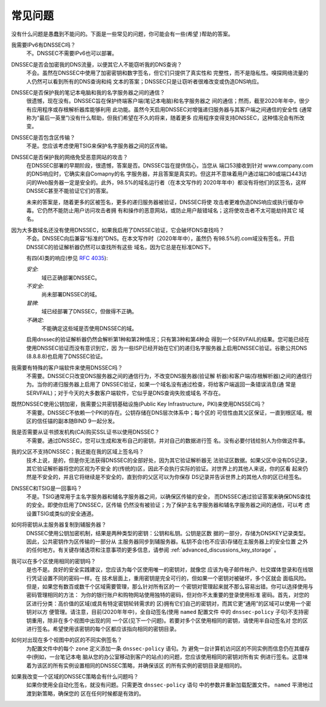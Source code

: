 .. 
   Copyright (C) Internet Systems Consortium, Inc. ("ISC")
   
   This Source Code Form is subject to the terms of the Mozilla Public
   License, v. 2.0. If a copy of the MPL was not distributed with this
   file, you can obtain one at https://mozilla.org/MPL/2.0/.
   
   See the COPYRIGHT file distributed with this work for additional
   information regarding copyright ownership.

.. _dnssec_commonly_asked_questions:

常见问题
------------------------

没有什么问题是愚蠢到不能问的。下面是一些常见的问题，你可能会有一些(希望
)帮助的答案。

我需要IPv6有DNSSEC吗？
   不。DNSSEC不需要IPv6也可以部署。

DNSSEC是否会加密我的DNS流量，以便其它人不能窃听我的DNS查询？
   不会。虽然在DNSSEC中使用了加密密钥和数字签名，但它们只提供了真实性和
   完整性，而不是隐私性。嗅探网络流量的人仍然可以看到所有的DNS查询和纯
   文本的答案；DNSSEC只是让窃听者很难改变或伪造DNS响应。

DNSSEC是否保护我的笔记本电脑和我的名字服务器之间的通信？
   很遗憾，现在没有。DNSSEC旨在保护终端客户端(笔记本电脑)和名字服务器之
   间的通信；然而，截至2020年年中，很少有应用程序或存根解析器库能够利用
   此功能。虽然今天启用DNSSEC对增强递归服务器与其客户端之间通信的安全性
   (通常称为“最后一英里”)没有什么帮助，但我们希望在不久的将来，随着更多
   应用程序变得支持DNSSEC，这种情况会有所改变。

DNSSEC是否包含区传输？
   不是。您应该考虑使用TSIG来保护名字服务器之间的区传输。

DNSSEC是否保护我的网络免受恶意网站的攻击？
   在DNSSEC部署的早期阶段，很遗憾，答案是否。DNSSEC旨在提供信心，当您从
   端口53接收到针对 www.company.com 的DNS响应时，它确实来自Comapny的名
   字服务器，并且答案是真实的。但这并不意味着用户通过端口80或端口443访
   问的Web服务器一定是安全的。此外，98.5%的域名运行者（在本文写作的
   2020年年中）都没有将他们的区签名，这样DNSSEC甚至不能验证它们的答案。

   未来的答案是，随着更多的区被签名，更多的递归服务器被验证，DNSSEC将使
   攻击者更难伪造DNS响应或执行缓存中毒。它仍然不能防止用户访问攻击者拥
   有和操作的恶意网站，或防止用户敲错域名；这将使攻击者不太可能劫持其它
   域名。

因为大多数域名还没有使用DNSSEC，如果我启用了DNSSEC验证，它会破坏DNS查找吗？
   不会。DNSSEC向后兼容“标准的”DNS。在本文写作时（2020年年中），虽然仍
   有98.5%的.com域没有签名，开启DNSSEC的验证解析器仍然可以查找所有这些
   域名，因为它总是在标准DNS下。
  
   有四(4)类的响应(参见 :rfc:`4035`):
  
   *安全*:
      域已正确部署DNSSEC。

   *不安全*:
      尚未部署DNSSEC的域。

   *冒牌*:
      域已经部署了DNSSEC，但做得不正确。

   *不确定*:
      不能确定这些域是否使用DNSSEC的域。

   启用dnssec的验证解析器仍然会解析第1种和第2种情况；只有第3种和第4种会
   得到一个SERVFAIL的结果。您可能已经在使用DNSSEC验证而没有意识到它，因
   为一些ISP已经开始在它们的递归名字服务器上启用DNSSEC验证。谷歌公共DNS
   (8.8.8.8)也启用了DNSSEC验证。

我需要有特殊的客户端软件来使用DNSSEC吗？
   不需要。DNSSEC只改变DNS服务器之间的通信行为，不改变DNS服务器(验证解
   析器)和客户端(存根解析器)之间的通信行为。当你的递归服务器上启用了
   DNSSEC验证，如果一个域名没有通过检查，将给客户端返回一条错误消息(通
   常是SERVFAIL)；对于今天的大多数客户端软件，它似乎是DNS查询失败或域名
   不存在。

既然DNSSEC使用公钥加密，我需要公共密钥基础设施(Public Key Infrastructure，PKI)来使用DNSSEC吗？
   不需要。DNSSEC不依赖一个PKI的存在。公钥存储在DNS层次体系中；每个区的
   可信性由其父区保证，一直到根区域。根区的信任锚的副本随BIND 9一起分发。

我是否需要从证书颁发机构(CA)购买SSL证书以使用DNSSEC？
   不需要。通过DNSSEC，您可以生成和发布自己的密钥，并对自己的数据进行签
   名。没有必要付钱给别人为你做这件事。

我的父区不支持DNSSEC；我还能在我的区域上签名吗？
   技术上说，是的，但是你无法获得DNSSEC的全部好处，因为其它验证解析器无
   法验证区数据。如果父区中没有DS记录，其它验证解析器将您的区视为不安全
   的(传统的)区，因此不会执行实际的验证。对世界上的其他人来说，你的区看
   起来仍然是不安全的，并且它将继续是不安全的，直到你的父区可以为你保存
   DS记录并告诉世界上的其他人你的区已经签名。

DNSSEC和TSIG是一回事吗？
   不是。TSIG通常用于主名字服务器和辅名字服务器之间，以确保区传输的安全，
   而DNSSEC通过验证答案来确保DNS查找的安全。即使你启用了DNSSEC，区传输
   仍然没有被验证；为了保护主名字服务器和辅名字服务器之间的通信，可以考
   虑设置TSIG或类似的安全通道。

如何将密钥从主服务器复制到辅服务器？
   DNSSEC使用公钥加密机制，结果是两种类型的密钥：公钥和私钥。公钥是区数
   据的一部分，存储为DNSKEY记录类型。因此，公共密钥作为区传输的一部分从
   主服务器同步到辅服务器。私钥不会(也不应该)存储在主服务器上的安全位置
   之外的任何地方。有关键存储选项和注意事项的更多信息，请参阅
   :ref:`advanced_discussions_key_storage` 。

我可以在多个区使用相同的密钥吗？
   是也不是。良好的安全实践建议，您应该为每个区使用唯一的密钥对，就像您
   应该为电子邮件帐户、社交媒体登录和在线银行凭证设置不同的密码一样。在
   技术层面上，重用密钥是完全可行的，但如果一个密钥对被破坏，多个区就会
   面临风险。但是，如果您有数百或数千个区域需要管理，那么针对所有区的一
   个密钥对管理起来就不那么容易出错。你可以选择使用与密码管理相同的方法：
   为你的银行账户和购物网站使用独特的密码，但对你不太重要的登录使用标准
   密码。首先，对您的区进行分类：高价值的区域(或具有特定密钥轮转需求的
   区)拥有它们自己的密钥对，而其它更“通用”的区域可以使用一个密钥对以方
   便管理。请注意，目前(2020年年中)，全自动签名(使用 ``named`` 配置文件
   中的 ``dnssec-policy`` 子句)不支持密钥重用，除非在多个视图中出现的同
   一个区(见下一个问题)。若要对多个区使用相同的密钥，请使用半自动签名对
   您的区进行签名。希望使用该密钥的每个区都应该指向相同的密钥目录。

如何对出现在多个视图中的区的不同实例签名？
   为配置文件中的每个 ``zone`` 定义添加一条 ``dnssec-policy`` 语句。为
   避免一台计算机访问区的不同实例而信息仍在其缓存中(例如，一台笔记本电
   脑从您的办公室移动到客户的站点)的问题，您应该使用相同的密钥对所有实
   例进行签名。这意味着为该区的所有实例设置相同的DNSSEC策略，并确保该区
   的所有实例的密钥目录是相同的。
   
如果我改变一个区域的DNSSEC策略会有什么问题吗？
   如果你使用全自动化签名，就没有问题。只需更改 ``dnssec-policy`` 语句
   中的参数并重新加载配置文件。 ``named`` 平滑地过渡到新策略，确保您的
   区在任何时候都是有效的。

